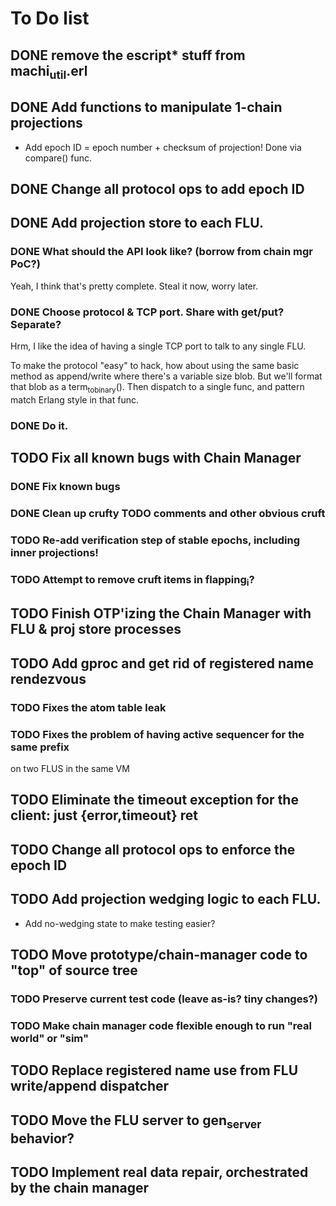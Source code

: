 * To Do list

** DONE remove the escript* stuff from machi_util.erl
** DONE Add functions to manipulate 1-chain projections

- Add epoch ID = epoch number + checksum of projection!
  Done via compare() func.

** DONE Change all protocol ops to add epoch ID
** DONE Add projection store to each FLU.

*** DONE What should the API look like? (borrow from chain mgr PoC?)

Yeah, I think that's pretty complete.  Steal it now, worry later.

*** DONE Choose protocol & TCP port. Share with get/put? Separate?

Hrm, I like the idea of having a single TCP port to talk to any single
FLU.

To make the protocol "easy" to hack, how about using the same basic
method as append/write where there's a variable size blob.  But we'll
format that blob as a term_to_binary().  Then dispatch to a single
func, and pattern match Erlang style in that func.

*** DONE Do it.

** TODO Fix all known bugs with Chain Manager

*** DONE Fix known bugs
*** DONE Clean up crufty TODO comments and other obvious cruft
*** TODO Re-add verification step of stable epochs, including inner projections!
*** TODO Attempt to remove cruft items in flapping_i?

** TODO Finish OTP'izing the Chain Manager with FLU & proj store processes
** TODO Add gproc and get rid of registered name rendezvous
*** TODO Fixes the atom table leak
*** TODO Fixes the problem of having active sequencer for the same prefix
         on two FLUS in the same VM
** TODO Eliminate the timeout exception for the client: just {error,timeout} ret
** TODO Change all protocol ops to enforce the epoch ID
** TODO Add projection wedging logic to each FLU.

- Add no-wedging state to make testing easier?
    
** TODO Move prototype/chain-manager code to "top" of source tree
*** TODO Preserve current test code (leave as-is? tiny changes?)
*** TODO Make chain manager code flexible enough to run "real world" or "sim"
** TODO Replace registered name use from FLU write/append dispatcher
** TODO Move the FLU server to gen_server behavior?
** TODO Implement real data repair, orchestrated by the chain manager
